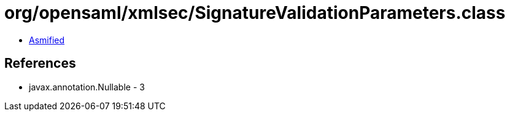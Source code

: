 = org/opensaml/xmlsec/SignatureValidationParameters.class

 - link:SignatureValidationParameters-asmified.java[Asmified]

== References

 - javax.annotation.Nullable - 3
